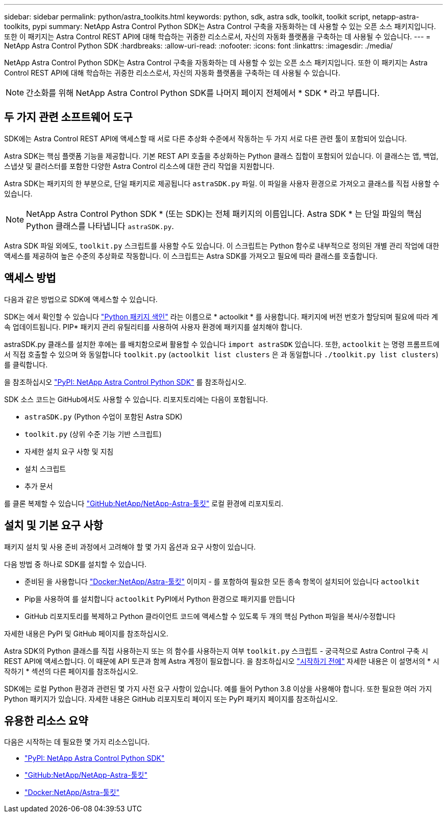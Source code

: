 ---
sidebar: sidebar 
permalink: python/astra_toolkits.html 
keywords: python, sdk, astra sdk, toolkit, toolkit script, netapp-astra-toolkits, pypi 
summary: NetApp Astra Control Python SDK는 Astra Control 구축을 자동화하는 데 사용할 수 있는 오픈 소스 패키지입니다. 또한 이 패키지는 Astra Control REST API에 대해 학습하는 귀중한 리소스로서, 자신의 자동화 플랫폼을 구축하는 데 사용될 수 있습니다. 
---
= NetApp Astra Control Python SDK
:hardbreaks:
:allow-uri-read: 
:nofooter: 
:icons: font
:linkattrs: 
:imagesdir: ./media/


[role="lead"]
NetApp Astra Control Python SDK는 Astra Control 구축을 자동화하는 데 사용할 수 있는 오픈 소스 패키지입니다. 또한 이 패키지는 Astra Control REST API에 대해 학습하는 귀중한 리소스로서, 자신의 자동화 플랫폼을 구축하는 데 사용될 수 있습니다.


NOTE: 간소화를 위해 NetApp Astra Control Python SDK를 나머지 페이지 전체에서 * SDK * 라고 부릅니다.



== 두 가지 관련 소프트웨어 도구

SDK에는 Astra Control REST API에 액세스할 때 서로 다른 추상화 수준에서 작동하는 두 가지 서로 다른 관련 툴이 포함되어 있습니다.

Astra SDK는 핵심 플랫폼 기능을 제공합니다. 기본 REST API 호출을 추상화하는 Python 클래스 집합이 포함되어 있습니다. 이 클래스는 앱, 백업, 스냅샷 및 클러스터를 포함한 다양한 Astra Control 리소스에 대한 관리 작업을 지원합니다.

Astra SDK는 패키지의 한 부분으로, 단일 패키지로 제공됩니다 `astraSDK.py` 파일. 이 파일을 사용자 환경으로 가져오고 클래스를 직접 사용할 수 있습니다.


NOTE: NetApp Astra Control Python SDK * (또는 SDK)는 전체 패키지의 이름입니다. Astra SDK * 는 단일 파일의 핵심 Python 클래스를 나타냅니다 `astraSDK.py`.

Astra SDK 파일 외에도, `toolkit.py` 스크립트를 사용할 수도 있습니다. 이 스크립트는 Python 함수로 내부적으로 정의된 개별 관리 작업에 대한 액세스를 제공하여 높은 수준의 추상화로 작동합니다. 이 스크립트는 Astra SDK를 가져오고 필요에 따라 클래스를 호출합니다.



== 액세스 방법

다음과 같은 방법으로 SDK에 액세스할 수 있습니다.

SDK는 에서 확인할 수 있습니다 https://pypi.org/["Python 패키지 색인"^] 라는 이름으로 * actoolkit * 를 사용합니다. 패키지에 버전 번호가 할당되며 필요에 따라 계속 업데이트됩니다. PIP* 패키지 관리 유틸리티를 사용하여 사용자 환경에 패키지를 설치해야 합니다.

astraSDK.py 클래스를 설치한 후에는 를 배치함으로써 활용할 수 있습니다 `import astraSDK` 있습니다. 또한, `actoolkit` 는 명령 프롬프트에서 직접 호출할 수 있으며 와 동일합니다 `toolkit.py` (`actoolkit list clusters` 은 과 동일합니다 `./toolkit.py list clusters`)를 클릭합니다.

을 참조하십시오 https://pypi.org/project/actoolkit/["PyPI: NetApp Astra Control Python SDK"^] 를 참조하십시오.

SDK 소스 코드는 GitHub에서도 사용할 수 있습니다. 리포지토리에는 다음이 포함됩니다.

* `astraSDK.py` (Python 수업이 포함된 Astra SDK)
* `toolkit.py` (상위 수준 기능 기반 스크립트)
* 자세한 설치 요구 사항 및 지침
* 설치 스크립트
* 추가 문서


를 클론 복제할 수 있습니다 https://github.com/NetApp/netapp-astra-toolkits["GitHub:NetApp/NetApp-Astra-툴킷"^] 로컬 환경에 리포지토리.



== 설치 및 기본 요구 사항

패키지 설치 및 사용 준비 과정에서 고려해야 할 몇 가지 옵션과 요구 사항이 있습니다.

다음 방법 중 하나로 SDK를 설치할 수 있습니다.

* 준비된 을 사용합니다 https://hub.docker.com/r/netapp/astra-toolkits["Docker:NetApp/Astra-툴킷"^] 이미지 - 를 포함하여 필요한 모든 종속 항목이 설치되어 있습니다 `actoolkit`
* Pip을 사용하여 를 설치합니다 `actoolkit` PyPI에서 Python 환경으로 패키지를 만듭니다
* GitHub 리포지토리를 복제하고 Python 클라이언트 코드에 액세스할 수 있도록 두 개의 핵심 Python 파일을 복사/수정합니다


자세한 내용은 PyPI 및 GitHub 페이지를 참조하십시오.

Astra SDK의 Python 클래스를 직접 사용하는지 또는 의 함수를 사용하는지 여부 `toolkit.py` 스크립트 - 궁극적으로 Astra Control 구축 시 REST API에 액세스합니다. 이 때문에 API 토큰과 함께 Astra 계정이 필요합니다. 을 참조하십시오 link:../get-started/before_get_started.html["시작하기 전에"] 자세한 내용은 이 설명서의 * 시작하기 * 섹션의 다른 페이지를 참조하십시오.

SDK에는 로컬 Python 환경과 관련된 몇 가지 사전 요구 사항이 있습니다. 예를 들어 Python 3.8 이상을 사용해야 합니다. 또한 필요한 여러 가지 Python 패키지가 있습니다. 자세한 내용은 GitHub 리포지토리 페이지 또는 PyPI 패키지 페이지를 참조하십시오.



== 유용한 리소스 요약

다음은 시작하는 데 필요한 몇 가지 리소스입니다.

* https://pypi.org/project/actoolkit["PyPI: NetApp Astra Control Python SDK"^]
* https://github.com/NetApp/netapp-astra-toolkits["GitHub:NetApp/NetApp-Astra-툴킷"^]
* https://hub.docker.com/r/netapp/astra-toolkits["Docker:NetApp/Astra-툴킷"^]

